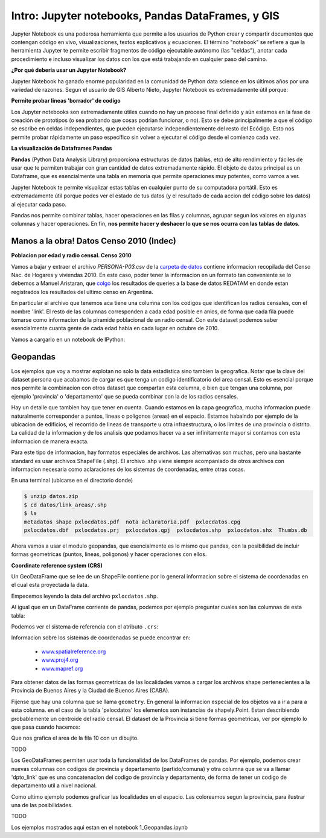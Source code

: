 

Intro: Jupyter notebooks, Pandas DataFrames, y GIS
==================================================

Jupyter Notebook es una poderosa herramienta que permite a los usuarios de Python crear y compartir documentos que contengan código en vivo, visualizaciones, textos explicativos y ecuaciones. El término "notebook" se refiere a que la herramienta Jupyter te permite escribir fragmentos de código ejecutable autónomo (las "celdas"), anotar cada procedimiento e incluso visualizar los datos con los que está trabajando en cualquier paso del camino.

**¿Por qué debería usar un Jupyter Notebook?**

Jupyter Notebook ha ganado enorme popularidad en la comunidad de Python data science en los últimos años por una variedad de razones. Segun el usuario de GIS Alberto Nieto, Jupyter Notebook es extremadamente útil porque: 

**Permite probar lineas 'borrador' de codigo**

Los Jupyter notebooks son extremadamente útiles cuando no hay un proceso final definido y aún estamos en la fase de creación de prototipos (o sea probando que cosas podrian funcionar, o no). Esto se debe principalmente a que el código se escribe en celdas independientes, que pueden ejecutarse independientemente del resto del Ecódigo. Esto nos permite probar rápidamente un paso específico sin volver a ejecutar el código desde el comienzo cada vez.

**La visualización de Dataframes Pandas**

**Pandas** (Python Data Analysis Library) proporciona estructuras de datos (tablas, etc) de alto rendimiento y fáciles de usar que te permiten trabajar con gran cantidad de datos extremadamente rápido. El objeto de datos principal es un Dataframe, que es esencialmente una tabla en memoria que permite operaciones muy potentes, como vamos a ver.

Jupyter Notebook te permite visualizar estas tablas en cualquier punto de su computadora portátil. Esto es extremadamente útil porque podes ver el estado de tus datos (y el resultado de cada accion del código sobre los datos) al ejecutar cada paso.

Pandas nos permite combinar tablas, hacer operaciones en las filas y columnas, agrupar segun los valores en algunas columnas y hacer operaciones. En fin, **nos permite hacer y deshacer lo que se nos ocurra con las tablas de datos**. 

Manos a la obra! Datos Censo 2010 (Indec)
-----------------------------------------
**Poblacion por edad y radio censal. Censo 2010**

Vamos a bajar y extraer el archivo `PERSONA-P03.csv` de la `carpeta de datos <https://github.com/matuteiglesias/tutorial-datos-argentinos/tree/master/datos>`_ contiene informacion recopilada del Censo Nac. de Hogares y viviendas 2010. En este caso, poder tener la informacion en un formato tan conveniente se lo debemos a Manuel Aristaran, que `colgo <http://dump.jazzido.com/CNPHV2010-RADIO/>`_ los resultados de queries a la base de datos REDATAM en donde estan registrados los resultados del ultimo censo en Argentina.

En particular el archivo que tenemos aca tiene una columna con los codigos que identifican los radios censales, con el nombre 'link'. El resto de las columnas corresponden a cada edad posible en anios, de forma que cada fila puede tomarse como informacion de la piramide poblacional de un radio censal. Con este dataset podemos saber esencialmente cuanta gente de cada edad habia en cada lugar en octubre de 2010.

Vamos a cargarlo en un notebook de IPython:

.. ipython:: python

    import pandas as pd

    persona = pd.read_csv('datos/PERSONA-P03.csv')

    #Ahora ya tenemos guardado el dataset como un DataFrame de pandas.
    #Un dataframe tiene muchos metodos que nos sirven para interactuar con el. Por ejemplo, para ver una muestra de la data:
    persona.sample(5)


Geopandas
---------

Los ejemplos que voy a mostrar explotan no solo la data estadistica sino tambien la geografica. Notar que la clave del dataset persona que acabamos de cargar es que tenga un codigo identificatorio del area censal. Esto es esencial porque nos permite la combinacion con otros dataset que compartan esta columna, o bien que tengan una columna, por ejemplo 'provincia' o 'departamento' que se pueda combinar con la de los radios censales.

Hay un detalle que tambien hay que tener en cuenta. Cuando estamos en la capa geografica, mucha informacion puede naturalmente corresponder a puntos, lineas o poligonos (areas) en el espacio. Estamos habalndo por ejemplo de la ubicacion de edificios, el recorrido de lineas de transporte u otra infraestructura, o los limites de una provincia o distrito. La calidad de la informacion y de los analisis que podamos hacer va a ser infinitamente mayor si contamos con esta informacion de manera exacta.

Para este tipo de informacion, hay formatos especiales de archivos. Las alternativas son muchas, pero una bastante standard es usar archivos ShapeFile (.shp). El archivo .shp viene siempre acompaniado de otros archivos con informacion necesaria como aclaraciones de los sistemas de coordenadas, entre otras cosas.

En una terminal (ubicarse en el directorio donde)

.. code:: bash

   $ unzip datos.zip
   $ cd datos/link_areas/.shp
   $ ls
   metadatos shape pxlocdatos.pdf  nota aclaratoria.pdf  pxlocdatos.cpg  
   pxlocdatos.dbf  pxlocdatos.prj  pxlocdatos.qpj  pxlocdatos.shp  pxlocdatos.shx  Thumbs.db

Ahora vamos a usar el modulo geopandas, que esencialmente es lo mismo que pandas, con la posibilidad de incluir formas geometricas (puntos, lineas, poligonos) y hacer operaciones con ellos.

**Coordinate reference system (CRS)**

Un GeoDataFrame que se lee de un ShapeFile contiene por lo general informacion sobre el sistema de coordenadas en el cual esta proyectada la data.

Empecemos leyendo la data del archivo ``pxlocdatos.shp``.

.. ipython:: python

    import geopandas as gpd
    
    # Leer data
    pxlocdatos = gpd.read_file("datos/link_areas/pxlocdatos.shp")
    
    # Muestra de la data
    pxlocdatos.sample(3)

Al igual que en un DataFrame corriente de pandas, podemos por ejemplo preguntar cuales son las columnas de esta tabla:


.. ipython:: python

    pxlocdatos.columns

Podemos ver el sistema de referencia con el atributo ``.crs``:

.. ipython:: python

    pxlocdatos.crs

Informacion sobre los sistemas de coordenadas se puede encontrar en:

  - `www.spatialreference.org <http://spatialreference.org/>`__
  - `www.proj4.org <http://proj4.org/projections/index.html>`__
  - `www.mapref.org <http://mapref.org/CollectionofCRSinEurope.html>`__

Para obtener datos de las formas geometricas de las localidades vamos a cargar los archivos shape pertenecientes a la Provincia de Buenos Aires y la Ciudad de Buenos Aires (CABA).

.. ipython:: python

    Buenos_Aires_datos = gpd.read_file("datos/Buenos Aires/Buenos_Aires_con_datos.shp")
    
    Buenos_Aires_datos.sample(5)

Fijense que hay una columna que se llama ``geometry``. En general la informacion especial de los objetos va a ir a para a esta columna. en el caso de la tabla 'pxlocdatos' los elementos son instancias de shapely.Point. Estan describiendo probablemente un centroide del radio censal. El dataset de la Provincia si tiene formas geometricas, ver por ejemplo lo que pasa cuando hacemos:

.. ipython:: python

    Buenos_Aires_datos['geometry'][10]

Que nos grafica el area de la fila 10 con un dibujito.

.. image:: img/image.png
TODO

Los GeoDataFrames permiten usar toda la funcionalidad de los DataFrames de pandas. Por ejemplo, podemos crear nuevas columnas con codigos de provincia y departamento (partido/comuna) y otra columna que se va a llamar 'dpto_link' que es una concatenacion del codigo de provincia y departamento, de forma de tener un codigo de departamento util a nivel nacional.
    
Como ultimo ejemplo podemos graficar las localidades en el espacio. Las coloreamos segun la provincia, para ilustrar una de las posibilidades.

.. ipython:: python
    
    #import the standard plotting module
    import matplotlib.pyplot as plt
    %matplotlib inline

    # create subplots
    f, ax = plt.subplots(1, figsize=(3, 5))

    pxlocdatos.plot(axes = ax, column = 'codpcia', edgecolor = 'None', marker = '.')
       
    # Add title
    plt.title('Localidades y provincias');

    # Remove empty white space around the plot
    plt.tight_layout()
    
    plt.show()
    
.. image:: img/image.png

TODO

Los ejemplos mostrados aqui estan en el notebook 1_Geopandas.ipynb 
